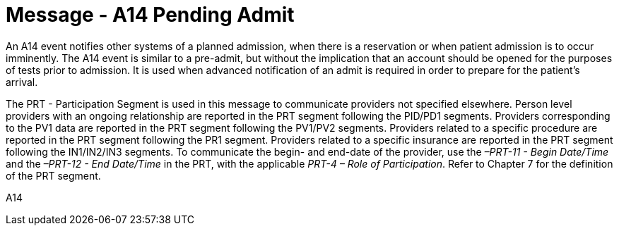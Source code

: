 = Message - A14 Pending Admit 
:v291_section: "3.3.14"
:v2_section_name: "ADT/ACK - Pending Admit (Event A14)"
:generated: "Thu, 01 Aug 2024 15:25:17 -0600"

An A14 event notifies other systems of a planned admission, when there is a reservation or when patient admission is to occur imminently. The A14 event is similar to a pre-admit, but without the implication that an account should be opened for the purposes of tests prior to admission. It is used when advanced notification of an admit is required in order to prepare for the patient's arrival.

The PRT - Participation Segment is used in this message to communicate providers not specified elsewhere. Person level providers with an ongoing relationship are reported in the PRT segment following the PID/PD1 segments. Providers corresponding to the PV1 data are reported in the PRT segment following the PV1/PV2 segments. Providers related to a specific procedure are reported in the PRT segment following the PR1 segment. Providers related to a specific insurance are reported in the PRT segment following the IN1/IN2/IN3 segments. To communicate the begin- and end-date of the provider, use the _–PRT-11 - Begin Date/Time_ and the _–PRT-12 - End Date/Time_ in the PRT, with the applicable _PRT-4 – Role of Participation_. Refer to Chapter 7 for the definition of the PRT segment.

[tabset]
A14







